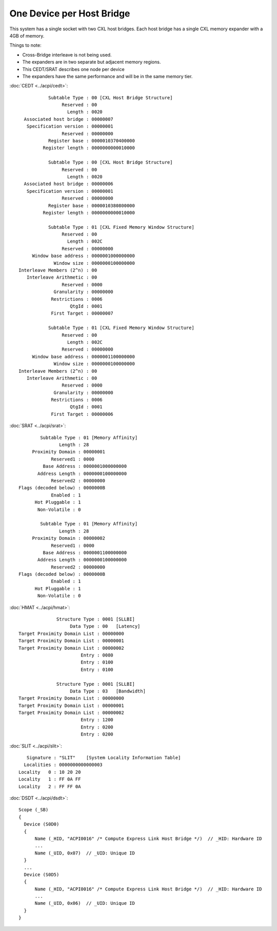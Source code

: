 .. SPDX-License-Identifier: GPL-2.0

==========================
One Device per Host Bridge
==========================

This system has a single socket with two CXL host bridges. Each host bridge
has a single CXL memory expander with a 4GB of memory.

Things to note:

* Cross-Bridge interleave is not being used.
* The expanders are in two separate but adjacent memory regions.
* This CEDT/SRAT describes one node per device
* The expanders have the same performance and will be in the same memory tier.

:doc:`CEDT <../acpi/cedt>`::

            Subtable Type : 00 [CXL Host Bridge Structure]
                 Reserved : 00
                   Length : 0020
   Associated host bridge : 00000007
    Specification version : 00000001
                 Reserved : 00000000
            Register base : 0000010370400000
          Register length : 0000000000010000

            Subtable Type : 00 [CXL Host Bridge Structure]
                 Reserved : 00
                   Length : 0020
   Associated host bridge : 00000006
    Specification version : 00000001
                 Reserved : 00000000
            Register base : 0000010380800000
          Register length : 0000000000010000

            Subtable Type : 01 [CXL Fixed Memory Window Structure]
                 Reserved : 00
                   Length : 002C
                 Reserved : 00000000
      Window base address : 0000001000000000
              Window size : 0000000100000000
 Interleave Members (2^n) : 00
    Interleave Arithmetic : 00
                 Reserved : 0000
              Granularity : 00000000
             Restrictions : 0006
                    QtgId : 0001
             First Target : 00000007

            Subtable Type : 01 [CXL Fixed Memory Window Structure]
                 Reserved : 00
                   Length : 002C
                 Reserved : 00000000
      Window base address : 0000001100000000
              Window size : 0000000100000000
 Interleave Members (2^n) : 00
    Interleave Arithmetic : 00
                 Reserved : 0000
              Granularity : 00000000
             Restrictions : 0006
                    QtgId : 0001
             First Target : 00000006

:doc:`SRAT <../acpi/srat>`::

         Subtable Type : 01 [Memory Affinity]
                Length : 28
      Proximity Domain : 00000001
             Reserved1 : 0000
          Base Address : 0000001000000000
        Address Length : 0000000100000000
             Reserved2 : 00000000
 Flags (decoded below) : 0000000B
             Enabled : 1
       Hot Pluggable : 1
        Non-Volatile : 0

         Subtable Type : 01 [Memory Affinity]
                Length : 28
      Proximity Domain : 00000002
             Reserved1 : 0000
          Base Address : 0000001100000000
        Address Length : 0000000100000000
             Reserved2 : 00000000
 Flags (decoded below) : 0000000B
             Enabled : 1
       Hot Pluggable : 1
        Non-Volatile : 0

:doc:`HMAT <../acpi/hmat>`::

               Structure Type : 0001 [SLLBI]
                    Data Type : 00   [Latency]
 Target Proximity Domain List : 00000000
 Target Proximity Domain List : 00000001
 Target Proximity Domain List : 00000002
                        Entry : 0080
                        Entry : 0100
                        Entry : 0100

               Structure Type : 0001 [SLLBI]
                    Data Type : 03   [Bandwidth]
 Target Proximity Domain List : 00000000
 Target Proximity Domain List : 00000001
 Target Proximity Domain List : 00000002
                        Entry : 1200
                        Entry : 0200
                        Entry : 0200

:doc:`SLIT <../acpi/slit>`::

     Signature : "SLIT"    [System Locality Information Table]
    Localities : 0000000000000003
  Locality   0 : 10 20 20
  Locality   1 : FF 0A FF
  Locality   2 : FF FF 0A

:doc:`DSDT <../acpi/dsdt>`::

  Scope (_SB)
  {
    Device (S0D0)
    {
        Name (_HID, "ACPI0016" /* Compute Express Link Host Bridge */)  // _HID: Hardware ID
        ...
        Name (_UID, 0x07)  // _UID: Unique ID
    }
    ...
    Device (S0D5)
    {
        Name (_HID, "ACPI0016" /* Compute Express Link Host Bridge */)  // _HID: Hardware ID
        ...
        Name (_UID, 0x06)  // _UID: Unique ID
    }
  }
